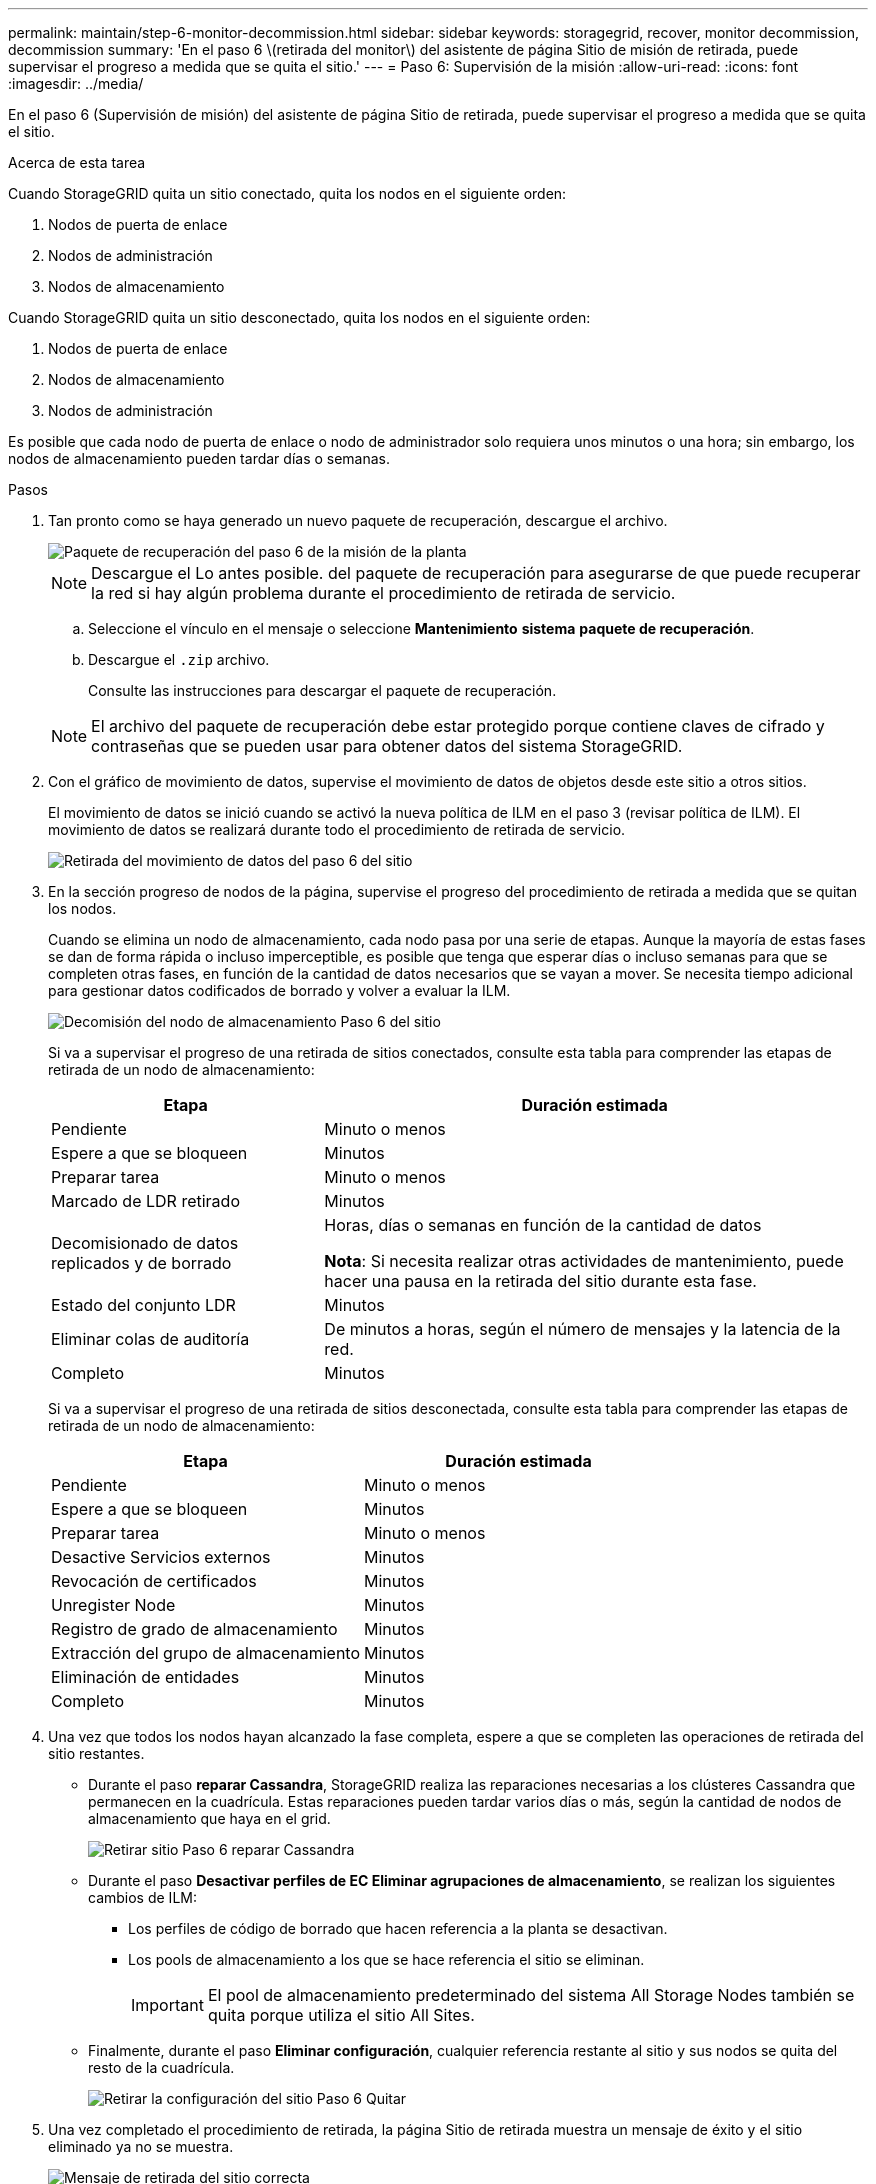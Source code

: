 ---
permalink: maintain/step-6-monitor-decommission.html 
sidebar: sidebar 
keywords: storagegrid, recover, monitor decommission, decommission 
summary: 'En el paso 6 \(retirada del monitor\) del asistente de página Sitio de misión de retirada, puede supervisar el progreso a medida que se quita el sitio.' 
---
= Paso 6: Supervisión de la misión
:allow-uri-read: 
:icons: font
:imagesdir: ../media/


[role="lead"]
En el paso 6 (Supervisión de misión) del asistente de página Sitio de retirada, puede supervisar el progreso a medida que se quita el sitio.

.Acerca de esta tarea
Cuando StorageGRID quita un sitio conectado, quita los nodos en el siguiente orden:

. Nodos de puerta de enlace
. Nodos de administración
. Nodos de almacenamiento


Cuando StorageGRID quita un sitio desconectado, quita los nodos en el siguiente orden:

. Nodos de puerta de enlace
. Nodos de almacenamiento
. Nodos de administración


Es posible que cada nodo de puerta de enlace o nodo de administrador solo requiera unos minutos o una hora; sin embargo, los nodos de almacenamiento pueden tardar días o semanas.

.Pasos
. Tan pronto como se haya generado un nuevo paquete de recuperación, descargue el archivo.
+
image::../media/decommission_site_step_6_recovery_package.png[Paquete de recuperación del paso 6 de la misión de la planta]

+

NOTE: Descargue el Lo antes posible. del paquete de recuperación para asegurarse de que puede recuperar la red si hay algún problema durante el procedimiento de retirada de servicio.

+
.. Seleccione el vínculo en el mensaje o seleccione *Mantenimiento* *sistema* *paquete de recuperación*.
.. Descargue el `.zip` archivo.
+
Consulte las instrucciones para descargar el paquete de recuperación.



+

NOTE: El archivo del paquete de recuperación debe estar protegido porque contiene claves de cifrado y contraseñas que se pueden usar para obtener datos del sistema StorageGRID.

. Con el gráfico de movimiento de datos, supervise el movimiento de datos de objetos desde este sitio a otros sitios.
+
El movimiento de datos se inició cuando se activó la nueva política de ILM en el paso 3 (revisar política de ILM). El movimiento de datos se realizará durante todo el procedimiento de retirada de servicio.

+
image::../media/decommission_site_step_6_data_movement.png[Retirada del movimiento de datos del paso 6 del sitio]

. En la sección progreso de nodos de la página, supervise el progreso del procedimiento de retirada a medida que se quitan los nodos.
+
Cuando se elimina un nodo de almacenamiento, cada nodo pasa por una serie de etapas. Aunque la mayoría de estas fases se dan de forma rápida o incluso imperceptible, es posible que tenga que esperar días o incluso semanas para que se completen otras fases, en función de la cantidad de datos necesarios que se vayan a mover. Se necesita tiempo adicional para gestionar datos codificados de borrado y volver a evaluar la ILM.

+
image::../media/decommission_site_step_6_storage_node.png[Decomisión del nodo de almacenamiento Paso 6 del sitio]

+
Si va a supervisar el progreso de una retirada de sitios conectados, consulte esta tabla para comprender las etapas de retirada de un nodo de almacenamiento:

+
[cols="1a,2a"]
|===
| Etapa | Duración estimada 


 a| 
Pendiente
 a| 
Minuto o menos



 a| 
Espere a que se bloqueen
 a| 
Minutos



 a| 
Preparar tarea
 a| 
Minuto o menos



 a| 
Marcado de LDR retirado
 a| 
Minutos



 a| 
Decomisionado de datos replicados y de borrado
 a| 
Horas, días o semanas en función de la cantidad de datos

*Nota*: Si necesita realizar otras actividades de mantenimiento, puede hacer una pausa en la retirada del sitio durante esta fase.



 a| 
Estado del conjunto LDR
 a| 
Minutos



 a| 
Eliminar colas de auditoría
 a| 
De minutos a horas, según el número de mensajes y la latencia de la red.



 a| 
Completo
 a| 
Minutos

|===
+
Si va a supervisar el progreso de una retirada de sitios desconectada, consulte esta tabla para comprender las etapas de retirada de un nodo de almacenamiento:

+
[cols="1a,1a"]
|===
| Etapa | Duración estimada 


 a| 
Pendiente
 a| 
Minuto o menos



 a| 
Espere a que se bloqueen
 a| 
Minutos



 a| 
Preparar tarea
 a| 
Minuto o menos



 a| 
Desactive Servicios externos
 a| 
Minutos



 a| 
Revocación de certificados
 a| 
Minutos



 a| 
Unregister Node
 a| 
Minutos



 a| 
Registro de grado de almacenamiento
 a| 
Minutos



 a| 
Extracción del grupo de almacenamiento
 a| 
Minutos



 a| 
Eliminación de entidades
 a| 
Minutos



 a| 
Completo
 a| 
Minutos

|===
. Una vez que todos los nodos hayan alcanzado la fase completa, espere a que se completen las operaciones de retirada del sitio restantes.
+
** Durante el paso *reparar Cassandra*, StorageGRID realiza las reparaciones necesarias a los clústeres Cassandra que permanecen en la cuadrícula. Estas reparaciones pueden tardar varios días o más, según la cantidad de nodos de almacenamiento que haya en el grid.
+
image::../media/decommission_site_step_6_repair_cassandra.png[Retirar sitio Paso 6 reparar Cassandra]

** Durante el paso *Desactivar perfiles de EC Eliminar agrupaciones de almacenamiento*, se realizan los siguientes cambios de ILM:
+
*** Los perfiles de código de borrado que hacen referencia a la planta se desactivan.
*** Los pools de almacenamiento a los que se hace referencia el sitio se eliminan.
+

IMPORTANT: El pool de almacenamiento predeterminado del sistema All Storage Nodes también se quita porque utiliza el sitio All Sites.



** Finalmente, durante el paso *Eliminar configuración*, cualquier referencia restante al sitio y sus nodos se quita del resto de la cuadrícula.
+
image::../media/decommission_site_step_6_remove_configuration.png[Retirar la configuración del sitio Paso 6 Quitar]



. Una vez completado el procedimiento de retirada, la página Sitio de retirada muestra un mensaje de éxito y el sitio eliminado ya no se muestra.
+
image::../media/decommission_site_success_message.png[Mensaje de retirada del sitio correcta]



.Después de terminar
Complete estas tareas después de completar el procedimiento de retirada del sitio:

* Asegúrese de que las unidades de todos los nodos de almacenamiento del sitio donde se decomisionó se limpias. Utilice una herramienta o servicio de limpieza de datos disponible en el mercado para eliminar los datos de las unidades de forma permanente y segura.
* Si el sitio incluye uno o más nodos de administración y el inicio de sesión único (SSO) está habilitado para el sistema StorageGRID, elimine todas las confianzas de partes que dependan del sitio de los Servicios de Federación de Active Directory (AD FS).
* Una vez que los nodos se han apagado automáticamente como parte del procedimiento de retirada del sitio conectado, quite las máquinas virtuales asociadas.


.Información relacionada
link:downloading-recovery-package.html["Descarga del paquete de recuperación"]

